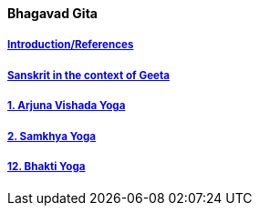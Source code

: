 ==== Bhagavad Gita

:linkcss:
:imagesdir: ./images
:stylesdir: stylesheets/
:stylesheet:  colony.css
:data-uri:


===== link:./0-introduction.html[Introduction/References]
===== link:./0-Sanskrit.html[Sanskrit in the context of Geeta]
===== link:./1-chapter-vishada-yoga.html[1. Arjuna Vishada Yoga]
===== link:./2.samkya-yoga.html[2. Samkhya Yoga]
===== link:./12-bhakti-yoga.html[12. Bhakti Yoga]



